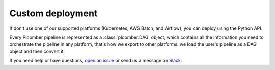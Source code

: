 Custom deployment
=================

If don't use one of our supported platforms (Kubernetes, AWS Batch, and
Airflow), you can deploy using the Python API.

Every Ploomber pipeline is represented as a :class:`ploomber.DAG` object,
which contains all the information you need to orchestrate the pipeline in
any platform, that's how we export to other platforms: we load the user's
pipeline as a DAG object and then convert it.

If you need help or have questions, `open an issue <https://github.com/ploomber/ploomber/issues/new?title=Custom%20deployment>`_ or send us a message on `Slack <http://community.ploomber.io>`_.